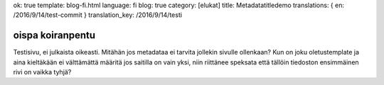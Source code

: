 ok: true
template: blog-fi.html
language: fi
blog: true
category: [elukat]
title: Metadatatitledemo
translations: { en: /2016/9/14/test-commit }
translation_key: /2016/9/14/testi

oispa koiranpentu
=================

Testisivu, ei julkaista oikeasti.
Mitähän jos metadataa ei tarvita jollekin sivulle ollenkaan?
Kun on joku oletustemplate ja aina kieltäkään ei välttämättä määritä jos saitilla on vain yksi, niin riittänee speksata että tällöin tiedoston ensimmäinen rivi on vaikka tyhjä?
